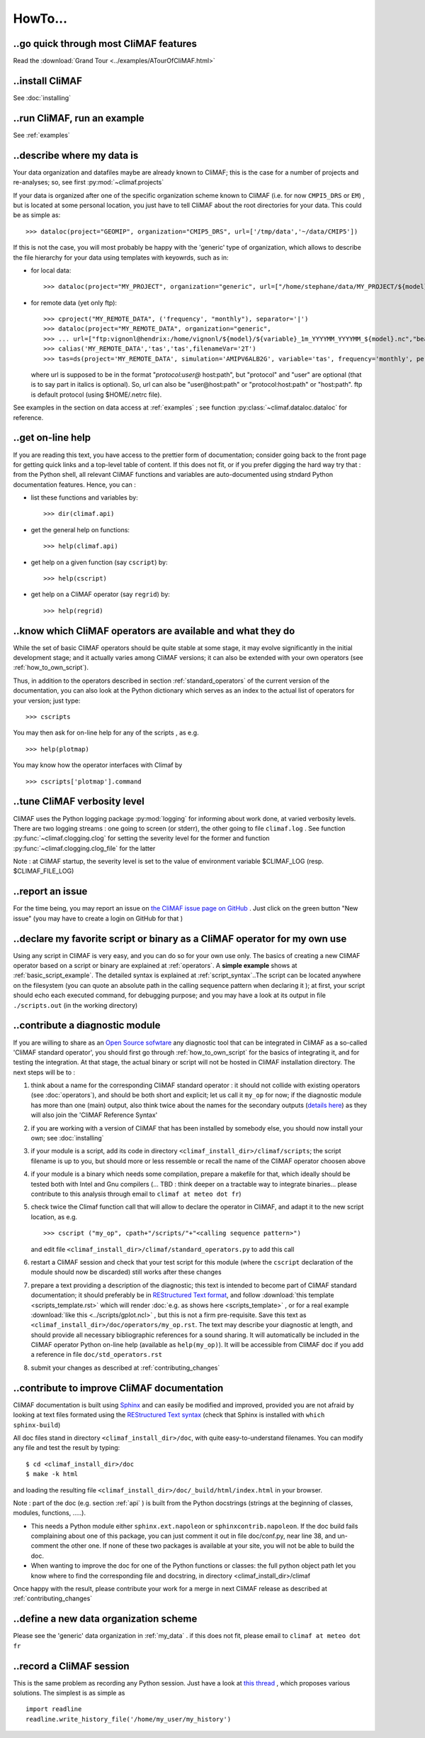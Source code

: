 .. _howto:

--------
HowTo...
--------

..go quick through most CliMAF features 
------------------------------------------

Read the :download:`Grand Tour <../examples/ATourOfCliMAF.html>`

..install CliMAF
-----------------------

See :doc:`installing`


..run CliMAF, run an example
-------------------------------

See :ref:`examples`

.. _my_data:

..describe where my data is
---------------------------

Your data organization and datafiles maybe are already known to CliMAF; this is
the case for a number of projects and re-analyses; so, see first :py:mod:`~climaf.projects`

If your data is organized after one of the specific organization scheme known
to CliMAF (i.e. for now ``CMPI5_DRS`` or ``EM``) , but is located at
some personal location, you just have to tell CliMAF about the root directories for your data. This could be as simple as::

  >>> dataloc(project="GEOMIP", organization="CMIP5_DRS", url=['/tmp/data','~/data/CMIP5'])

If this is not the case, you will most probably be happy with the
'generic' type of organization, which allows to describe the file
hierarchy for your data using templates with keyowrds, such as in:

- for local data::
  
  >>> dataloc(project="MY_PROJECT", organization="generic", url=["/home/stephane/data/MY_PROJECT/${model}/${variable}_1m_YYYYMM_YYYYMM_${model}.nc"])

- for remote data (yet only ftp)::

  >>> cproject("MY_REMOTE_DATA", ('frequency', "monthly"), separator='|')
  >>> dataloc(project="MY_REMOTE_DATA", organization="generic",
  >>> ... url=["ftp:vignonl@hendrix:/home/vignonl/${model}/${variable}_1m_YYYYMM_YYYYMM_${model}.nc","beaufix:/home/gmgec/mrgu/vignonl/L/${simulation}SFXYYYY.nc"]),
  >>> calias('MY_REMOTE_DATA','tas','tas',filenameVar='2T')
  >>> tas=ds(project='MY_REMOTE_DATA', simulation='AMIPV6ALB2G', variable='tas', frequency='monthly', period='198101')        
  
  where url is supposed to be in the format "*protocol:user@*
  host:path", but "protocol" and "user" are optional (that is to say
  part in italics is optional). So, url can also be "user@host:path"
  or "protocol:host:path" or "host:path". ftp is default protocol
  (using $HOME/.netrc file). 
	
See examples in the section on data access at :ref:`examples` ; see function :py:class:`~climaf.dataloc.dataloc` for reference.


.. _how_to_online_help:

..get on-line help 
-------------------

If you are reading this text, you have access to the prettier form of
documentation; consider going back to the front page for getting quick
links and a top-level table of content. If this does not fit, or if
you prefer digging the hard way try that : from the Python shell, all
relevant CliMAF functions and variables are auto-documented using
stndard Python documentation features. Hence, you can :

- list these functions and variables by::

  >>> dir(climaf.api)

- get the general help on functions::

  >>> help(climaf.api)

- get help on a given function (say ``cscript``) by::

  >>> help(cscript)

- get help on a CliMAF operator (say ``regrid``) by::

  >>> help(regrid)


.. _how_to_list_operators:

..know which CliMAF operators are available and what they do
------------------------------------------------------------

While the set of basic CliMAF operators should be quite stable at some stage, it may evolve significantly in the initial development stage; and it actually varies among CliMAF versions; it can also be extended with your own operators (see :ref:`how_to_own_script`). 

Thus, in addition to the operators described in section :ref:`standard_operators` of the current version of the documentation, you can also look at the Python dictionary which serves as an index to the actual list of operators for your version; just type:: 

  >>> cscripts 

You may then ask for on-line help for any of the scripts , as e.g. :: 

  >>> help(plotmap)


You may know how the operator interfaces with Climaf by ::

 >>> cscripts['plotmap'].command


..tune CliMAF verbosity level
------------------------------

CliMAF uses the Python logging package :py:mod:`logging` for informing
about work done, at varied verbosity levels. There are two logging
streams : one going to screen (or stderr), the other going to file
``climaf.log`` . See function :py:func:`~climaf.clogging.clog` for
setting the severity level for the former and function
:py:func:`~climaf.clogging.clog_file` for the latter 

Note : at CliMAF startup, the severity level is set to the value of environment
variable $CLIMAF_LOG (resp. $CLIMAF_FILE_LOG)



.. _how_to_report_an_issue:

..report an issue
------------------

For the time being, you may report an issue on `the CliMAF issue page on GitHub <https://github.com/senesis/climaf/issues>`_ . Just click on the green button "New issue" (you may have to create a login on GitHub for that )


.. _how_to_own_script:

..declare my favorite script or binary as a CliMAF operator for my own use
--------------------------------------------------------------------------

Using any script in CliMAF is very easy, and you can do so for your own use only. The basics of creating a new CliMAF operator based on a script or binary are explained at :ref:`operators`. A **simple example** shows at :ref:`basic_script_example`. The detailed syntax is explained at :ref:`script_syntax`..The script can be located anywhere on the filesystem (you can quote an absolute path in the calling sequence pattern when declaring it ); at first, your script should echo each executed command, for debugging purpose;  and you may have a look at its output in file ``./scripts.out`` (in the working directory)

.. _how_to_contribute_a_script:

..contribute a diagnostic module
---------------------------------------------------

If you are willing to share as an `Open Source sofwtare <http://en.wikipedia.org/wiki/Open-source_software>`_ any diagnostic tool that can be integrated in CliMAF as a so-called 'CliMAF standard operator', you should first go through :ref:`how_to_own_script` for the basics of integrating it, and for testing the integration. At that stage, the actual binary or script will not be hosted in CliMAF installation directory. The next steps will be to :

#. think about a name for the corresponding CliMAF standard operator : it should not collide with existing operators (see :doc:`operators`), and should be both short and explicit; let us call it ``my_op`` for now; if the diagnostic module has more than one (main) output, also think twice about the names for the secondary outputs (`details here <script_syntax>`_) as they will also join the 'CliMAF Reference Syntax' 
#. if you are working with a version of CliMAF that has been installed by somebody else, you should now install your own; see :doc:`installing`
#. if your module is a script, add its code in directory ``<climaf_install_dir>/climaf/scripts``; the script filename is up to you, but should more or less ressemble or recall the name of the CliMAF operator choosen above
#. if your module is a binary which needs some compilation, prepare a
   makefile for that, which ideally should be tested both with Intel
   and Gnu compilers (... TBD : think deeper on a tractable way to
   integrate binaries... please contribute to this analysis through email to 
   ``climaf at meteo dot fr``)
#. check twice the Climaf function call that will allow to declare the operator in CliMAF, and adapt it to the new script location, as e.g. ::

    >>> cscript ("my_op", cpath+"/scripts/"+"<calling sequence pattern>") 

   and edit file ``<climaf_install_dir>/climaf/standard_operators.py`` to add this call
#. restart a CliMAF session and check that your test script for this module (where the ``cscript`` declaration of the module should now be discarded)  still works after these changes
#. prepare a text providing a description of the diagnostic; this text
   is intended to become part of CliMAF standard documentation; it
   should preferably be in `REStructured Text format
   <http://docutils.sourceforge.net/docs/user/rst/quickref.html>`_,
   and follow  :download:`this template <scripts_template.rst>` which
   will render :doc:`e.g. as shows here <scripts_template>` , or for a
   real example  :download:`like this <../scripts/gplot.ncl>` , but this is not
   a firm pre-requisite. Save this text as
   ``<climaf_install_dir>/doc/operators/my_op.rst``. The text may
   describe your diagnostic at length, and should provide all
   necessary bibliographic references for a sound sharing. It will
   automatically be included in the CliMAF operator Python on-line
   help (available as ``help(my_op)``). It will be accessible from CliMAF
   doc if you add a reference in file ``doc/std_operators.rst``
#. submit your changes as described at :ref:`contributing_changes`

.. _how_to_improve_doc:

..contribute to improve CliMAF documentation
-------------------------------------------- 

CliMAF documentation is
built using `Sphinx <http://sphinx-doc.org/>`_ and can easily be
modified and improved, provided you are not afraid by looking at text
files formated using the `REStructured Text syntax
<http://docutils.sourceforge.net/docs/user/rst/quickref.html>`_ (check
that Sphinx is installed with ``which sphinx-build``)

All doc files stand in directory ``<climaf_install_dir>/doc``, with
quite easy-to-understand filenames. You can modify any file and test
the result by typing::

  $ cd <climaf_install_dir>/doc
  $ make -k html

and loading the resulting file ``<climaf_install_dir>/doc/_build/html/index.html`` in your browser.

Note : part of the doc (e.g. section :ref:`api` ) is built from the Python docstrings (strings
at the beginning of classes, modules, functions, .....). 

- This needs a Python module either ``sphinx.ext.napoleon`` or
  ``sphinxcontrib.napoleon``. If the doc build fails complaining about
  one of this package, you can just comment it out in file
  doc/conf.py, near line 38, and un-comment the other one. If none of
  these two packages is available at your site, you will not be able
  to build the doc.

- When wanting to improve the doc for one of the Python functions or
  classes: the full python object path let you know where to find the
  corresponding file and docstring, in directory
  <climaf_install_dir>/climaf

Once happy with the result, please contribute your work for a merge in next CliMAF release as described at :ref:`contributing_changes`


..define a new data organization scheme
---------------------------------------

Please see the 'generic' data organization in :ref:`my_data` . if this
does not fit, please email to ``climaf at meteo dot fr``


.. _record:

..record a CliMAF session
--------------------------

This is the same problem as recording any Python session. Just have a
look at `this thread <http://stackoverflow.com/questions/947810/how-to-save-a-python-interactive-session/>`_
,
which proposes various solutions. The simplest is as simple as ::

 import readline 
 readline.write_history_file('/home/my_user/my_history') 

